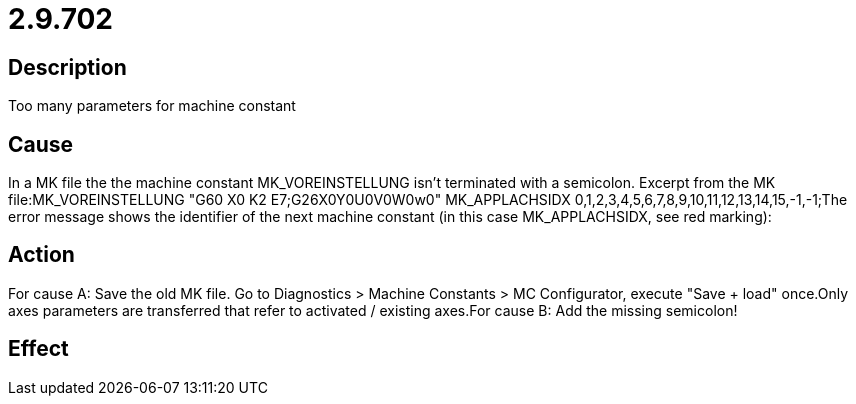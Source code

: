 = 2.9.702
:imagesdir: img

== Description
Too many parameters for machine constant

== Cause

In a MK file the the machine constant MK_VOREINSTELLUNG isn't terminated with a semicolon. Excerpt from the MK file:MK_VOREINSTELLUNG             "G60 X0 K2 E7;G26X0Y0U0V0W0w0" MK_APPLACHSIDX                0,1,2,3,4,5,6,7,8,9,10,11,12,13,14,15,-1,-1;The error message shows the identifier of the next machine constant (in this case MK_APPLACHSIDX, see red marking):

== Action
 
For cause A:
 Save the old MK file.
 Go to Diagnostics > Machine Constants > MC Configurator, execute "Save + load" once.Only axes parameters are transferred that refer to activated / existing axes.For cause B:
 Add the missing semicolon!

== Effect
 

